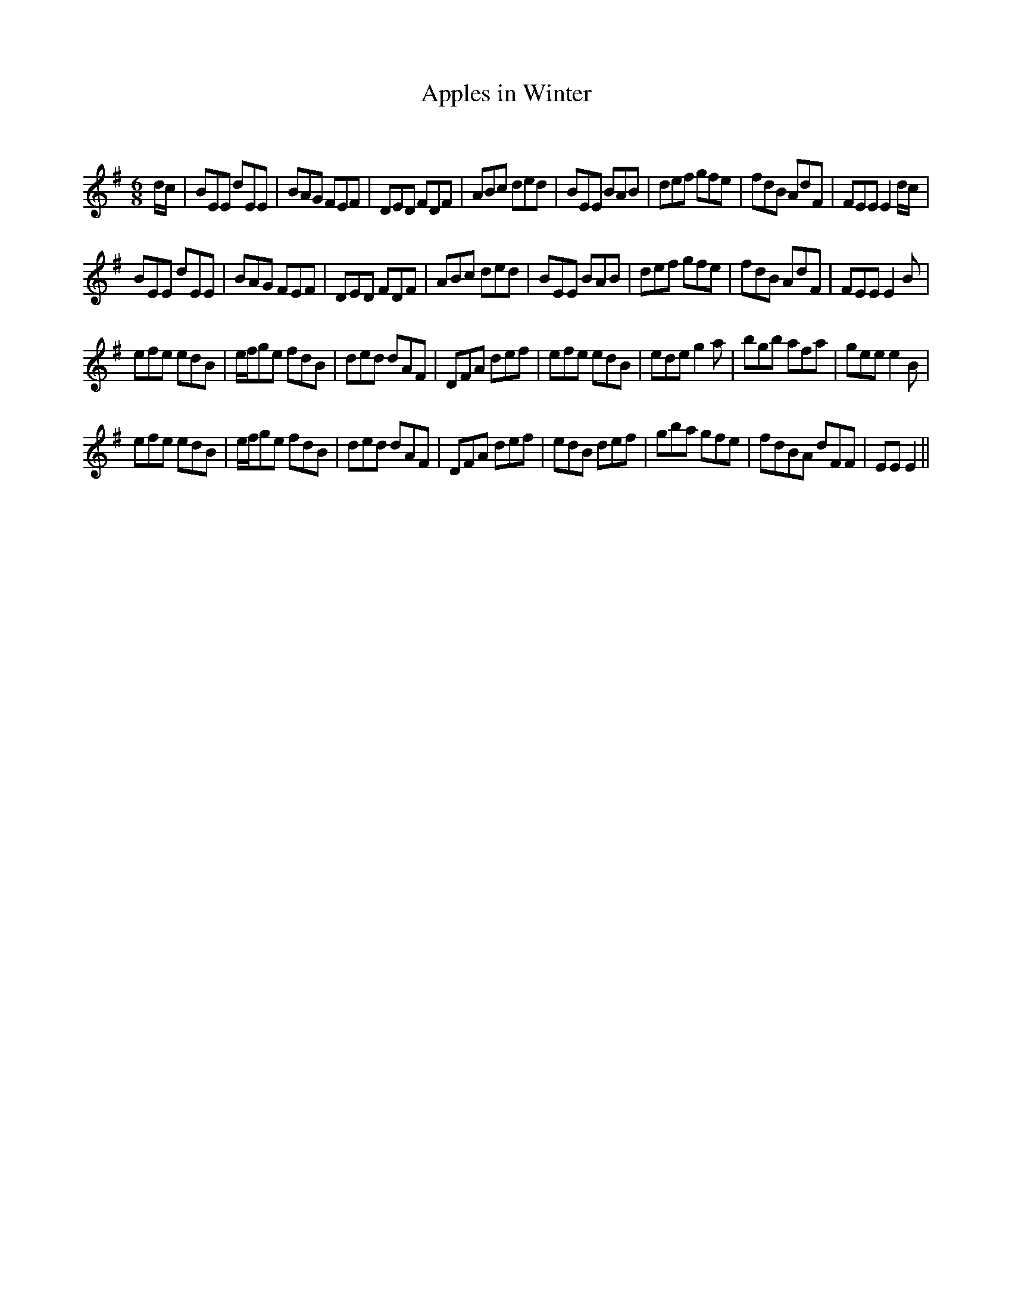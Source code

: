 X:1
T: Apples in Winter
C:
R:Jig
Q:180
K:Em
M:6/8
L:1/16
dc|B2E2E2 d2E2E2|B2A2G2 F2E2F2|D2E2D2 F2D2F2|A2B2c2 d2e2d2|B2E2E2 B2A2B2|d2e2f2 g2f2e2|f2d2B2 A2d2F2|F2E2E2 E4dc|
B2E2E2 d2E2E2|B2A2G2 F2E2F2|D2E2D2 F2D2F2|A2B2c2 d2e2d2|B2E2E2 B2A2B2|d2e2f2 g2f2e2|f2d2B2 A2d2F2|F2E2E2 E4B2|
e2f2e2 e2d2B2|efg2e2 f2d2B2|d2e2d2 d2A2F2|D2F2A2 d2e2f2|e2f2e2 e2d2B2|e2d2e2 g4a2|b2g2b2 a2f2a2|g2e2e2 e4B2|
e2f2e2 e2d2B2|efg2e2 f2d2B2|d2e2d2 d2A2F2|D2F2A2 d2e2f2|e2d2B2 d2e2f2|g2b2a2 g2f2e2|f2d2B2A2 d2F2F2|E2E2 E4||
